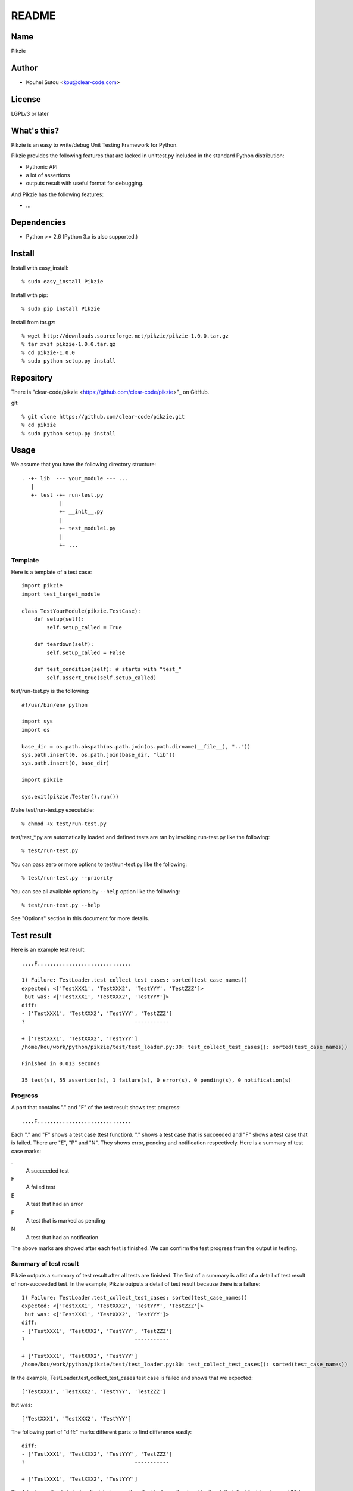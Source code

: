.. -*- rst -*-

========
 README
========

Name
====

Pikzie

Author
======

* Kouhei Sutou <kou@clear-code.com>

License
=======

LGPLv3 or later

What's this?
============

Pikzie is an easy to write/debug Unit Testing Framework for
Python.

Pikzie provides the following features that are lacked in
unittest.py included in the standard Python distribution:

* Pythonic API
* a lot of assertions
* outputs result with useful format for debugging.

And Pikzie has the following features:

* ...

Dependencies
============

* Python >= 2.6 (Python 3.x is also supported.)

Install
=======

Install with easy_install::

  % sudo easy_install Pikzie

Install with pip::

  % sudo pip install Pikzie

Install from tar.gz::

  % wget http://downloads.sourceforge.net/pikzie/pikzie-1.0.0.tar.gz
  % tar xvzf pikzie-1.0.0.tar.gz
  % cd pikzie-1.0.0
  % sudo python setup.py install

Repository
==========

There is "clear-code/pikzie
<https://github.com/clear-code/pikzie>"_ on GitHub.

git::

  % git clone https://github.com/clear-code/pikzie.git
  % cd pikzie
  % sudo python setup.py install

Usage
=====

We assume that you have the following directory structure::

  . -+- lib  --- your_module --- ...
     |
     +- test -+- run-test.py
              |
              +- __init__.py
              |
              +- test_module1.py
              |
              +- ...

Template
--------

Here is a template of a test case::

  import pikzie
  import test_target_module
  
  class TestYourModule(pikzie.TestCase):
      def setup(self):
          self.setup_called = True
  
      def teardown(self):
          self.setup_called = False
  
      def test_condition(self): # starts with "test_"
          self.assert_true(self.setup_called)

test/run-test.py is the following::

  #!/usr/bin/env python

  import sys
  import os

  base_dir = os.path.abspath(os.path.join(os.path.dirname(__file__), ".."))
  sys.path.insert(0, os.path.join(base_dir, "lib"))
  sys.path.insert(0, base_dir)

  import pikzie

  sys.exit(pikzie.Tester().run())

Make test/run-test.py executable::

  % chmod +x test/run-test.py

test/test_*.py are automatically loaded and defined tests
are ran by invoking run-test.py like the following::

  % test/run-test.py

You can pass zero or more options to test/run-test.py like the
following::

  % test/run-test.py --priority

You can see all available options by ``--help`` option like the
following::

  % test/run-test.py --help

See "Options" section in this document for more details.

Test result
===========

Here is an example test result::

  ....F..............................
  
  1) Failure: TestLoader.test_collect_test_cases: sorted(test_case_names))
  expected: <['TestXXX1', 'TestXXX2', 'TestYYY', 'TestZZZ']>
   but was: <['TestXXX1', 'TestXXX2', 'TestYYY']>
  diff:
  - ['TestXXX1', 'TestXXX2', 'TestYYY', 'TestZZZ']
  ?                                   -----------
  
  + ['TestXXX1', 'TestXXX2', 'TestYYY']
  /home/kou/work/python/pikzie/test/test_loader.py:30: test_collect_test_cases(): sorted(test_case_names))
  
  Finished in 0.013 seconds
  
  35 test(s), 55 assertion(s), 1 failure(s), 0 error(s), 0 pending(s), 0 notification(s)

Progress
--------

A part that contains "." and "F" of the test result shows
test progress::

  ....F..............................

Each "." and "F" shows a test case (test function). "."
shows a test case that is succeeded and "F" shows a test
case that is failed. There are "E", "P" and "N". They shows
error, pending and notification respectively. Here is a
summary of test case marks:

.
  A succeeded test

F
  A failed test

E
  A test that had an error

P
  A test that is marked as pending

N
  A test that had an notification

The above marks are showed after each test is finished. We
can confirm the test progress from the output in testing.

Summary of test result
----------------------

Pikzie outputs a summary of test result after all tests are
finished. The first of a summary is a list of a detail of
test result of non-succeeded test. In the example, Pikzie
outputs a detail of test result because there is a failure::

  1) Failure: TestLoader.test_collect_test_cases: sorted(test_case_names))
  expected: <['TestXXX1', 'TestXXX2', 'TestYYY', 'TestZZZ']>
   but was: <['TestXXX1', 'TestXXX2', 'TestYYY']>
  diff:
  - ['TestXXX1', 'TestXXX2', 'TestYYY', 'TestZZZ']
  ?                                   -----------
  
  + ['TestXXX1', 'TestXXX2', 'TestYYY']
  /home/kou/work/python/pikzie/test/test_loader.py:30: test_collect_test_cases(): sorted(test_case_names))

In the example, TestLoader.test_collect_test_cases test case
is failed and shows that we expected::

  ['TestXXX1', 'TestXXX2', 'TestYYY', 'TestZZZ']

but was::

  ['TestXXX1', 'TestXXX2', 'TestYYY']

The following part of "diff:" marks different parts to find
difference easily::

  diff:
  - ['TestXXX1', 'TestXXX2', 'TestYYY', 'TestZZZ']
  ?                                   -----------
  
  + ['TestXXX1', 'TestXXX2', 'TestYYY']

The failed assertion is in test_collect_test_cases() method
in /home/kou/work/python/pikzie/test/test_loader.py at 30th
line and the line's content is the following::

  sorted(test_case_names))

Elapsed time for testing is showed after a list of a detail
of test result::

  Finished in 0.013 seconds

The last line is an summary of test result::

  35 test(s), 55 assertion(s), 1 failure(s), 0 error(s), 0 pending(s), 0 notification(s)

Here are the means of each output:

n test(s)
  n test case(s) (test function(s)) are run.

n assertion(s)
  n assertion(s) are passed.

n failure(s)
  n assertion(s) are failed.

n error(s)
  n error(s) are occurred (n exception(s) are raised)

n pending(s)
  n test case(s) are pending (self.pend() is used n times)

n notification(s)
  n notification(s) are occurred (self.notify() is used n times)

In the example, 35 test cases are run, 55 assertions are
passed and an assertion is failed. There are no error,
pending, notification.

XML report
----------

Pikzie reports test result as XML format if --xml-report
option is specified. A reported XML has the following
structure::

  <report>
    <result>
      <test-case>
        <name>TEST CASE NAME</name>
        <description>DESCRIPTION OF TEST CASE (if exists)</description>
      </test-case>
      <test>
        <name>TEST NAME</name>
        <description>DESCRIPTION OF TEST CASE (if exists)</description>
        <option><!-- ATTRIBUTE INFORMATION (if exists) -->
          <name>ATTRIBUTE NAME (e.g.: bug)</name>
          <value>ATTRIBUTE VALUE (e.g.: 1234)</value>
        </option>
        <option>
          ...
        </option>
      </test>
      <status>TEST RESULT ([success|failure|error|pending|notification])</status>
      <detail>DETAIL OF TEST RESULT (if exists)</detail>
      <backtrace><!-- BACKTRACE (if exists) -->
        <entry>
          <file>FILE NAME</file>
          <line>LINE</line>
          <info>ADDITIONAL INFORMATION</info>
        </entry>
        <entry>
          ...
        </entry>
      </backtrace>
      <elapsed>ELAPSED TIME (e.g.: 0.000010)</elapsed>
    </result>
    <result>
      ...
    </result>
    ...
  </report>

References
==========

Options
-------

See "Template" section in this document how to pass options to Pikzie.

--version               shows its own version and exits.

-pPATTERN, --test-file-name-pattern=PATTERN collects test
                                            files that
                                            matches with the
                                            specified glob
                                            pattern.

                                            Default: test/test_*.py

-nTEST_NAME, --name=TEST_NAME  runs tests that are matched
                               with TEST_NAME. If TEST_NAME
                               is surrounded by "/"
                               (e.g. /test\_/), TEST_NAME is
                               handled as regular
                               expression.

                               This option can be specified
                               n times. In the case, Pikzie
                               runs tests that are matched
                               with any TEST_NAME.

-tTEST_CASE_NAME, --test-case=TEST_CASE_NAME  runs test
                                              cases that are
                                              matched with
                                              TEST_CASE_NAME.
                                              If
                                              TEST_CASE_NAME
                                              is surrounded
                                              by "/"
                                              (e.g. /TestMyLib/),
                                              TEST_CASE_NAME
                                              is handled as
                                              regular
                                              expression.

                                              This option
                                              can be
                                              specified n
                                              times. In the
                                              case, Pikzie
                                              runs test
                                              cases that are
                                              matched with
                                              any
                                              TEST_CASE_NAME.

--xml-report=FILE         outputs test result in XML format
                          to FILE.

--priority                selects tests to run according to
                          their priority. If a test is not
                          passed in the previous test, the
                          test is ran.

--no-priority             runs all tests regardless of their
                          priority. (default)

-vLEVEL, --verbose=LEVEL  specifies verbose level. LEVEL is
                          one of [s|silent|n|normal|v|verbose].

                          This option is only for console
                          UI. (There is only console UI at
                          present.)

-cMODE, --color=MODE      specifies whether colorize output
                          or not. MODE is one of
                          [yes|true|no|false|auto]. If 'yes'
                          or 'true' is specified, colorized
                          output by escape sequence is used.
                          If 'no' or 'false' is specified,
                          colorized output is never used. If 'auto'
                          or the option is omitted,
                          colorized output is used if available.

                          This option is only for console
                          UI. (There is only console UI at
                          present.)

--color-scheme=SCHEME     specifies whether color scheme is
                          used for output. SCHEME is one of
                          [default].

                          This option is only for console
                          UI. (There is only console UI at
                          present.)

Assertions
----------

Use pydoc::

  % pydoc pikzie.assertions.Assertions

Or you can see HTML version on the Web:
http://pikzie.sourceforge.net/assertions.html

Attribute
---------

You can add attributes to your test to get more useful
information on failure. For example, you can add Bug ID like
the following::

  import pikzie
  
  class TestYourModule(pikzie.TestCase):
      @pikzie.bug(123)
      def test_invalid_input(self):
          self.assert_call_raise(IndexError, ().__getitem__, 0)

In the above example, test_invalid_input test has an attribute
that the test is for Bug #123.

Here is a list of available attributes:

pikzie.bug(id)
  Set id as Bug ID.

pikzie.priority(priority)
  Decide to whether run the test or not according to the
  priority. Here are the available priorities. If
  --no-priority command line option is specified, the
  priority is not used.

  must
    must run the test.

  important
    run the test at the probability of 90 percent.

  high
    run the test at the probability of 70 percent.

  normal
    run the test at the probability of 50 percent. (default)

  low
    run the test at the probability of 25 percent.

  never
    never run the test.


Thanks
------

* atzm:

  * reports a bug.

  * makes a ebuild. http://diary.atzm.org/20081201.html#p01

* Hideo Hattori:

  * reports a bug.
